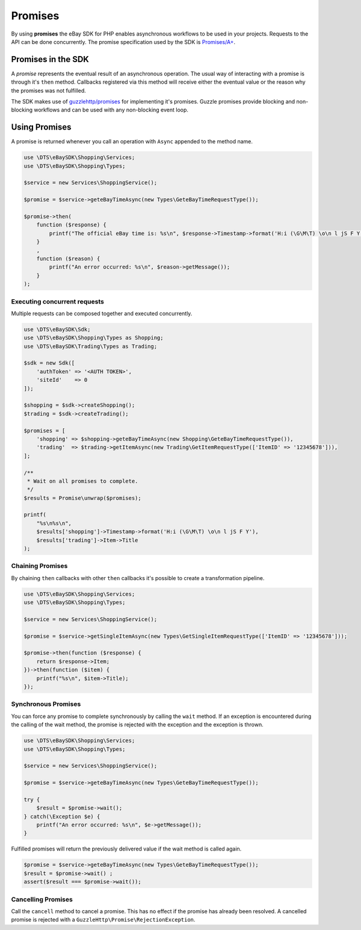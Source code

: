 ========
Promises
========

By using **promises** the eBay SDK for PHP enables asynchronous workflows to be used in your projects. Requests to the API can be done concurrently. The promise specification used by the SDK is `Promises/A+ <https://promisesaplus.com/>`_.

Promises in the SDK
-------------------

A *promise* represents the eventual result of an asynchronous operation. The usual way of interacting with a promise is through it's ``then`` method. Callbacks registered via this method will receive either the eventual value or the reason why the promises was not fulfilled.

The SDK makes use of `guzzlehttp/promises <https://github.com/guzzle/promises>`_ for implementing it's promises. Guzzle promises provide blocking and non-blocking workflows and can be used with any non-blocking event loop.

Using Promises
--------------

A promise is returned whenever you call an operation with ``Async`` appended to the method name.

.. code-block:: php

    use \DTS\eBaySDK\Shopping\Services;
    use \DTS\eBaySDK\Shopping\Types;

    $service = new Services\ShoppingService();

    $promise = $service->geteBayTimeAsync(new Types\GeteBayTimeRequestType());

    $promise->then(
        function ($response) {
            printf("The official eBay time is: %s\n", $response->Timestamp->format('H:i (\G\M\T) \o\n l jS F Y'));
        }
        ,
        function ($reason) {
            printf("An error occurred: %s\n", $reason->getMessage());
        }
    );

Executing concurrent requests
~~~~~~~~~~~~~~~~~~~~~~~~~~~~~

Multiple requests can be composed together and executed concurrently.

.. code-block:: php

    use \DTS\eBaySDK\Sdk;
    use \DTS\eBaySDK\Shopping\Types as Shopping;
    use \DTS\eBaySDK\Trading\Types as Trading;

    $sdk = new Sdk([
        'authToken' => '<AUTH TOKEN>',
        'siteId'    => 0
    ]);

    $shopping = $sdk->createShopping();
    $trading = $sdk->createTrading();

    $promises = [
        'shopping' => $shopping->geteBayTimeAsync(new Shopping\GeteBayTimeRequestType()),
        'trading'  => $trading->getItemAsync(new Trading\GetItemRequestType(['ItemID' => '12345678'])),
    ];

    /**
     * Wait on all promises to complete.
     */
    $results = Promise\unwrap($promises);

    printf(
        "%s\n%s\n",
        $results['shopping']->Timestamp->format('H:i (\G\M\T) \o\n l jS F Y'),
        $results['trading']->Item->Title
    );

Chaining Promises
~~~~~~~~~~~~~~~~~

By chaining ``then`` callbacks with other ``then`` callbacks it's possible to create a transformation pipeline.

.. code-block:: php

    use \DTS\eBaySDK\Shopping\Services;
    use \DTS\eBaySDK\Shopping\Types;

    $service = new Services\ShoppingService();

    $promise = $service->getSingleItemAsync(new Types\GetSingleItemRequestType(['ItemID' => '12345678']));

    $promise->then(function ($response) {
        return $response->Item;
    })->then(function ($item) {
        printf("%s\n", $item->Title);
    });

Synchronous Promises
~~~~~~~~~~~~~~~~~~~~

You can force any promise to complete synchronously by calling the ``wait`` method. If an exception is encountered during the calling of the wait method, the promise is rejected with the exception and the exception is thrown.

.. code-block:: php

    use \DTS\eBaySDK\Shopping\Services;
    use \DTS\eBaySDK\Shopping\Types;

    $service = new Services\ShoppingService();

    $promise = $service->geteBayTimeAsync(new Types\GeteBayTimeRequestType());

    try {
        $result = $promise->wait();
    } catch(\Exception $e) {
        printf("An error occurred: %s\n", $e->getMessage());
    }

Fulfilled promises will return the previously delivered value if the wait method is called again.

.. code-block:: php

    $promise = $service->geteBayTimeAsync(new Types\GeteBayTimeRequestType());
    $result = $promise->wait() ;
    assert($result === $promise->wait());

Cancelling Promises
~~~~~~~~~~~~~~~~~~~

Call the ``cancell`` method to cancel a promise. This has no effect if the promise has already been resolved. A cancelled promise is rejected with a ``GuzzleHttp\Promise\RejectionException``.
